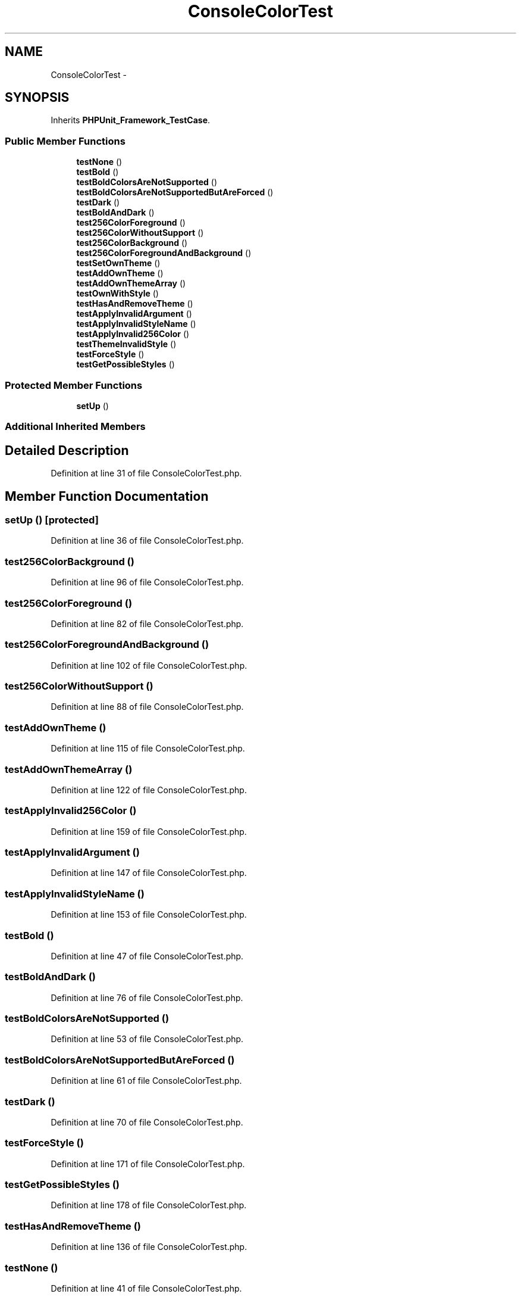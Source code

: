 .TH "ConsoleColorTest" 3 "Tue Apr 14 2015" "Version 1.0" "VirtualSCADA" \" -*- nroff -*-
.ad l
.nh
.SH NAME
ConsoleColorTest \- 
.SH SYNOPSIS
.br
.PP
.PP
Inherits \fBPHPUnit_Framework_TestCase\fP\&.
.SS "Public Member Functions"

.in +1c
.ti -1c
.RI "\fBtestNone\fP ()"
.br
.ti -1c
.RI "\fBtestBold\fP ()"
.br
.ti -1c
.RI "\fBtestBoldColorsAreNotSupported\fP ()"
.br
.ti -1c
.RI "\fBtestBoldColorsAreNotSupportedButAreForced\fP ()"
.br
.ti -1c
.RI "\fBtestDark\fP ()"
.br
.ti -1c
.RI "\fBtestBoldAndDark\fP ()"
.br
.ti -1c
.RI "\fBtest256ColorForeground\fP ()"
.br
.ti -1c
.RI "\fBtest256ColorWithoutSupport\fP ()"
.br
.ti -1c
.RI "\fBtest256ColorBackground\fP ()"
.br
.ti -1c
.RI "\fBtest256ColorForegroundAndBackground\fP ()"
.br
.ti -1c
.RI "\fBtestSetOwnTheme\fP ()"
.br
.ti -1c
.RI "\fBtestAddOwnTheme\fP ()"
.br
.ti -1c
.RI "\fBtestAddOwnThemeArray\fP ()"
.br
.ti -1c
.RI "\fBtestOwnWithStyle\fP ()"
.br
.ti -1c
.RI "\fBtestHasAndRemoveTheme\fP ()"
.br
.ti -1c
.RI "\fBtestApplyInvalidArgument\fP ()"
.br
.ti -1c
.RI "\fBtestApplyInvalidStyleName\fP ()"
.br
.ti -1c
.RI "\fBtestApplyInvalid256Color\fP ()"
.br
.ti -1c
.RI "\fBtestThemeInvalidStyle\fP ()"
.br
.ti -1c
.RI "\fBtestForceStyle\fP ()"
.br
.ti -1c
.RI "\fBtestGetPossibleStyles\fP ()"
.br
.in -1c
.SS "Protected Member Functions"

.in +1c
.ti -1c
.RI "\fBsetUp\fP ()"
.br
.in -1c
.SS "Additional Inherited Members"
.SH "Detailed Description"
.PP 
Definition at line 31 of file ConsoleColorTest\&.php\&.
.SH "Member Function Documentation"
.PP 
.SS "setUp ()\fC [protected]\fP"

.PP
Definition at line 36 of file ConsoleColorTest\&.php\&.
.SS "test256ColorBackground ()"

.PP
Definition at line 96 of file ConsoleColorTest\&.php\&.
.SS "test256ColorForeground ()"

.PP
Definition at line 82 of file ConsoleColorTest\&.php\&.
.SS "test256ColorForegroundAndBackground ()"

.PP
Definition at line 102 of file ConsoleColorTest\&.php\&.
.SS "test256ColorWithoutSupport ()"

.PP
Definition at line 88 of file ConsoleColorTest\&.php\&.
.SS "testAddOwnTheme ()"

.PP
Definition at line 115 of file ConsoleColorTest\&.php\&.
.SS "testAddOwnThemeArray ()"

.PP
Definition at line 122 of file ConsoleColorTest\&.php\&.
.SS "testApplyInvalid256Color ()"

.PP
Definition at line 159 of file ConsoleColorTest\&.php\&.
.SS "testApplyInvalidArgument ()"

.PP
Definition at line 147 of file ConsoleColorTest\&.php\&.
.SS "testApplyInvalidStyleName ()"

.PP
Definition at line 153 of file ConsoleColorTest\&.php\&.
.SS "testBold ()"

.PP
Definition at line 47 of file ConsoleColorTest\&.php\&.
.SS "testBoldAndDark ()"

.PP
Definition at line 76 of file ConsoleColorTest\&.php\&.
.SS "testBoldColorsAreNotSupported ()"

.PP
Definition at line 53 of file ConsoleColorTest\&.php\&.
.SS "testBoldColorsAreNotSupportedButAreForced ()"

.PP
Definition at line 61 of file ConsoleColorTest\&.php\&.
.SS "testDark ()"

.PP
Definition at line 70 of file ConsoleColorTest\&.php\&.
.SS "testForceStyle ()"

.PP
Definition at line 171 of file ConsoleColorTest\&.php\&.
.SS "testGetPossibleStyles ()"

.PP
Definition at line 178 of file ConsoleColorTest\&.php\&.
.SS "testHasAndRemoveTheme ()"

.PP
Definition at line 136 of file ConsoleColorTest\&.php\&.
.SS "testNone ()"

.PP
Definition at line 41 of file ConsoleColorTest\&.php\&.
.SS "testOwnWithStyle ()"

.PP
Definition at line 129 of file ConsoleColorTest\&.php\&.
.SS "testSetOwnTheme ()"

.PP
Definition at line 108 of file ConsoleColorTest\&.php\&.
.SS "testThemeInvalidStyle ()"

.PP
Definition at line 165 of file ConsoleColorTest\&.php\&.

.SH "Author"
.PP 
Generated automatically by Doxygen for VirtualSCADA from the source code\&.
